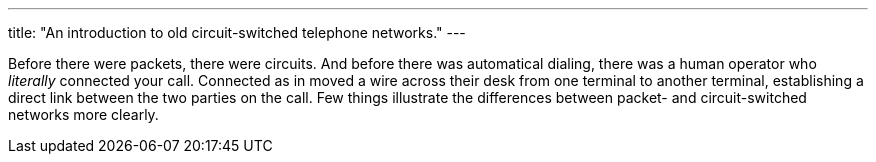 ---
title: "An introduction to old circuit-switched telephone networks."
---

Before there were packets, there were circuits.
//
And before there was automatical dialing, there was a human operator who
_literally_ connected your call.
//
Connected as in moved a wire across their desk from one terminal to another
terminal, establishing a direct link between the two parties on the call.
//
Few things illustrate the differences between packet- and circuit-switched
networks more clearly.
